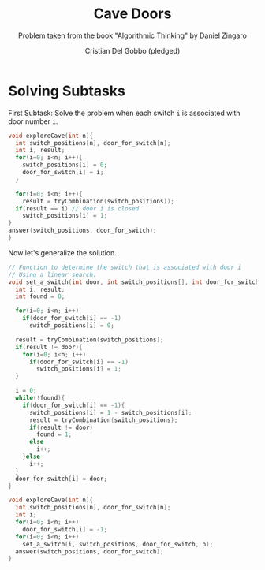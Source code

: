 #+TITLE: Cave Doors
#+AUTHOR: Cristian Del Gobbo (pledged)
#+SUBTITLE: Problem taken from the book "Algorithmic Thinking" by Daniel Zingaro
#+STARTUP: overview hideblocks indent
#+PROPERTY: header-args:C :main yes :includes <stdio.h> <stdlib.h> :results output :noweb yes

* Solving Subtasks
First Subtask: Solve the problem when each switch =i=
is associated with door number =i=.

#+name: sub_1
#+begin_src C
  void exploreCave(int n){
    int switch_positions[n], door_for_switch[n];
    int i, result;
    for(i=0; i<n; i++){
      switch_positions[i] = 0;
      door_for_switch[i] = i;
    }

    for(i=0; i<n; i++){
      result = tryCombination(switch_positions));
    if(result == i) // door i is closed
      switch_positions[i] = 1;
  }
  answer(switch_positions, door_for_switch);
  }

#+end_src

#+RESULTS: sub_1

Now let's generalize the solution.
#+name: sub_2
#+begin_src C
  // Function to determine the switch that is associated with door i
  // Using a linear search.
  void set_a_switch(int door, int switch_positions[], int door_for_switch[], int n){
    int i, result;
    int found = 0;

    for(i=0; i<n; i++)
      if(door_for_switch[i] == -1)
        switch_positions[i] = 0;

    result = tryCombination(switch_positions);
    if(result != door){
      for(i=0; i<n; i++)
        if(door_for_switch[i] == -1)
          switch_positions[i] = 1;
    }

    i = 0;
    while(!found){
      if(door_for_switch[i] == -1){
        switch_positions[i] = 1 - switch_positions[i];
        result = tryCombination(switch_positions);
        if(result != door)
          found = 1;
        else
          i++;
      }else
        i++;
    }
    door_for_switch[i] = door;
  }

  void exploreCave(int n){
    int switch_positions[n], door_for_switch[n];
    int i;
    for(i=0; i<n; i++)
      door_for_switch[i] = -1;
    for(i=0; i<n; i++)
      set_a_switch(i, switch_positions, door_for_switch, n);
    answer(switch_positions, door_for_switch);
  }

#+end_src

#+RESULTS: sub_2
